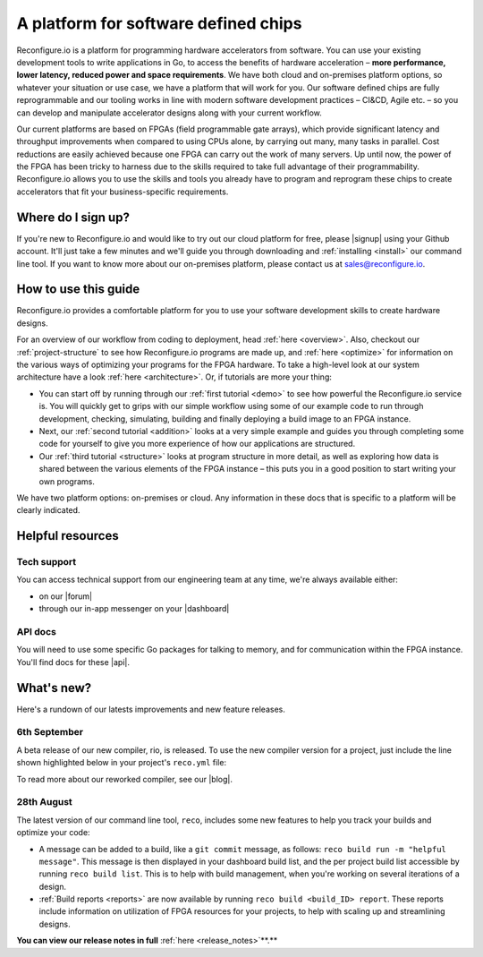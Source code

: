 A platform for software defined chips
=====================================
Reconfigure.io is a platform for programming hardware accelerators from software. You can use your existing development tools to write applications in Go, to access the benefits of hardware acceleration – **more performance, lower latency, reduced power and space requirements**. We have both cloud and on-premises platform options, so whatever your situation or use case, we have a platform that will work for you. Our software defined chips are fully reprogrammable and our tooling works in line with modern software development practices – CI&CD, Agile etc. – so you can develop and manipulate accelerator designs along with your current workflow.

.. image:: images/platform-options.png
    :align: center
    :width: 100%

Our current platforms are based on FPGAs (field programmable gate arrays), which provide significant latency and throughput improvements when compared to using CPUs alone, by carrying out many, many tasks in parallel. Cost reductions are easily achieved because one FPGA can carry out the work of many servers. Up until now, the power of the FPGA has been tricky to harness due to the skills required to take full advantage of their programmability. Reconfigure.io allows you to use the skills and tools you already have to program and reprogram these chips to create accelerators that fit your business-specific requirements.

.. image:: images/speed-animation.gif
    :align: center
    :width: 70%

Where do I sign up?
-------------------
If you're new to Reconfigure.io and would like to try out our cloud platform for free, please |signup| using your Github account. It'll just take a few minutes and we'll guide you through downloading and :ref:`installing <install>` our command line tool. If you want to know more about our on-premises platform, please contact us at sales@reconfigure.io.

How to use this guide
----------------------
Reconfigure.io provides a comfortable platform for you to use your software development skills to create hardware designs.

For an overview of our workflow from coding to deployment, head :ref:`here <overview>`. Also, checkout our :ref:`project-structure` to see how Reconfigure.io programs are made up, and :ref:`here <optimize>` for information on the various ways of optimizing your programs for the FPGA hardware. To take a high-level look at our system architecture have a look :ref:`here <architecture>`. Or, if tutorials are more your thing:

* You can start off by running through our :ref:`first tutorial <demo>` to see how powerful the Reconfigure.io service is. You will quickly get to grips with our simple workflow using some of our example code to run through development, checking, simulating, building and finally deploying a build image to an FPGA instance.
* Next, our :ref:`second tutorial <addition>` looks at a very simple example and guides you through completing some code for yourself to give you more experience of how our applications are structured.
* Our :ref:`third tutorial <structure>` looks at program structure in more detail, as well as exploring how data is shared between the various elements of the FPGA instance – this puts you in a good position to start writing your own programs.

We have two platform options: on-premises or cloud. Any information in these docs that is specific to a platform will be clearly indicated.

Helpful resources
------------------

Tech support
^^^^^^^^^^^^
You can access technical support from our engineering team at any time, we're always available either:

* on our |forum|
* through our in-app messenger on your |dashboard|

API docs
^^^^^^^^
You will need to use some specific Go packages for talking to memory, and for communication within the FPGA instance. You'll find docs for these |api|.

What's new?
-----------
Here's a rundown of our latests improvements and new feature releases.

.. _llvm:
6th September
^^^^^^^^^^^^^
A beta release of our new compiler, rio, is released. To use the new compiler version for a project, just include the line shown highlighted below in your project's ``reco.yml`` file:

.. code-block:: shell
   :emphasize-lines: 4

    memory_interface: smi
    memory_width: 512
    ports: 1
    compiler: rio

To read more about our reworked compiler, see our |blog|.

28th August
^^^^^^^^^^^
The latest version of our command line tool, ``reco``, includes some new features to help you track your builds and optimize your code:

* A message can be added to a build, like a ``git commit`` message, as follows: ``reco build run -m "helpful message"``. This message is then displayed in your dashboard build list, and the per project build list accessible by running ``reco build list``. This is to help with build management, when you're working on several iterations of a design.
* :ref:`Build reports <reports>` are now available by running ``reco build <build_ID> report``. These reports include information on utilization of FPGA resources for your projects, to help with scaling up and streamlining designs.

**You can view our release notes in full** :ref:`here <release_notes>`**.**

.. |blog| raw:: html

   <a href="https://medium.com/the-recon/reconfigure-io-move-to-llvm-for-major-performance-and-usability-improvements-1f9c36ca424" target="_blank">blog post</a>
.. |signup| raw:: html

   <a href="https://reconfigure.io/sign-up" target="_blank">sign up</a>

.. |forum| raw:: html

   <a href="https://community.reconfigure.io/" target="_blank">community forum</a>

.. |dashboard| raw:: html

   <a href="https://app.reconfigure.io/dashboard" target="_blank">dashboard</a>

.. |api| raw:: html

   <a href="https://godoc.org/github.com/ReconfigureIO/sdaccel" target="_blank">here</a>
